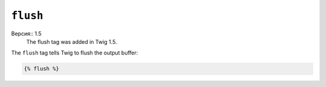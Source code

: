 ``flush``
=========

Версия:: 1.5
    The flush tag was added in Twig 1.5.

The ``flush`` tag tells Twig to flush the output buffer:

.. code-block:: jinja

    {% flush %}

.. Примечание::

    Internally, Twig uses the PHP `flush`_ function.

.. _`flush`: http://php.net/flush
